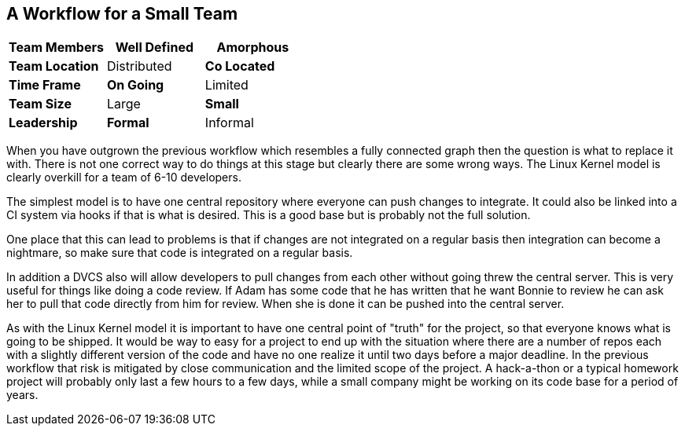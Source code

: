== A Workflow for a Small Team

[grid="rows",format="csv"]
[options="header",cols="<s,<,<"]
|===========================

Team Members, *Well Defined* , Amorphous
Team Location, Distributed, *Co Located*
Time Frame, *On Going*, Limited
Team Size, Large, *Small*
Leadership, *Formal*, Informal
|===========================


When you have outgrown the previous workflow which resembles a fully
connected graph then the question is what to replace it with. There is
not one correct way to do things at this stage but clearly there are
some wrong ways. The Linux Kernel model is clearly overkill for a team
of 6-10 developers.

The simplest model is to have one central repository where everyone
can push changes to integrate. It could also be linked into a CI
system via hooks if that is what is desired. This is a good base but
is probably not the full solution. 

One place that this can lead to problems is that if changes are not
integrated on a regular basis then integration can become a nightmare,
so make sure that code is integrated on a regular basis.

In addition a DVCS also will allow developers to pull changes from
each other without going threw the central server. This is very useful
for things like doing a code review. If Adam has some code that he has
written that he want Bonnie to review he can ask her to pull that code
directly from him for review. When she is done it can be pushed into
the central server.  

As with the Linux Kernel model it is important to have one central
point of "truth" for the project, so that everyone knows what is going
to be shipped. It would be way to easy for a project to end up with
the situation where there are a number of repos each with a slightly
different version of the code and have no one realize it until two
days before a major deadline. In the previous workflow that risk is
mitigated by close communication and the limited scope of the
project. A hack-a-thon or a typical homework project will probably
only last a few hours to a few days, while a small company might be
working on its code base for a period of years. 

